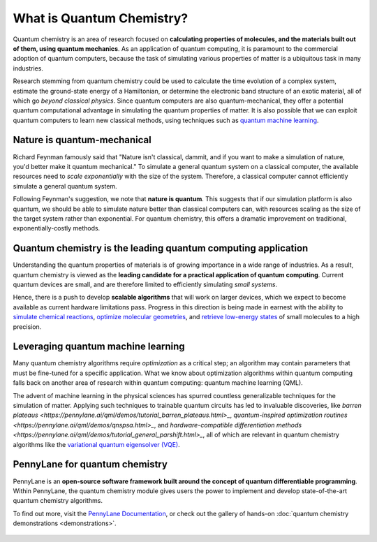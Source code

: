 .. role:: html(raw)
   :format: html

What is Quantum Chemistry?
==========================

.. meta::
   :property="og:description": Quantum chemistry is a research area focused on addressing classically intractable chemistry problems with quantum computing.
   :property="og:image": https://pennylane.ai/qml/_static/whatisqchem/quantum_chemistry.svg

Quantum chemistry is an area of research focused on **calculating properties of molecules, and the materials built out of them, using quantum mechanics**. 
As an application of quantum computing, it is paramount to the commercial adoption of quantum computers, because the task of simulating various properties of
matter is a ubiquitous task in many industries.

Research stemming from quantum chemistry could be used to calculate the time evolution of a complex system, estimate the ground-state energy of a Hamiltonian, or determine the electronic band structure of an exotic material, all of which go *beyond classical physics*. Since quantum computers are also quantum-mechanical, they offer a potential quantum computational advantage in simulating the quantum properties of matter. It is also possible that we can exploit quantum computers to learn new classical methods, using techniques such as `quantum machine learning <https://pennylane.ai/qml/whatisqml.html>`_.

Nature is quantum-mechanical
~~~~~~~~~~~~~~~~~~~~~~~~~~~~

.. image:: /_static/whatisqchem/quantum_chemistry.svg
    :align: right
    :width: 42%
    :target: javascript:void(0);


Richard Feynman famously said that "Nature isn't classical, dammit, and if you want to make a simulation of nature, you'd better make it quantum mechanical." To simulate a general quantum system on a classical computer, the available resources need to *scale exponentially* with the size of the system. Therefore, a classical computer cannot efficiently simulate a general quantum system.

Following Feynman's suggestion, we note that **nature is quantum**. This suggests that if our simulation platform is also quantum, we should be able to simulate nature better than classical computers can, with resources scaling as the size of the target system rather than exponential. For quantum chemistry, this offers a dramatic improvement on traditional, exponentially-costly methods.

Quantum chemistry is the leading quantum computing application 
~~~~~~~~~~~~~~~~~~~~~~~~~~~~~~~~~~~~~~~~~~~~~~~~~~~~~~~~~~~~~~

.. image:: /_static/whatisqchem/computational_quantum_chemistry.svg
    :align: left
    :width: 42%
    :target: javascript:void(0);


Understanding the quantum properties of materials is of growing importance in a wide range of industries. As a result, quantum chemistry is viewed as the **leading candidate for a practical application of quantum computing**. Current quantum devices are small, and are therefore limited to efficiently simulating *small systems*.

Hence, there is a push to develop **scalable algorithms** that will work on larger devices, which we expect to become available as current hardware limitations pass. Progress in this direction is being made in earnest with the ability to	`simulate chemical reactions <https://pennylane.ai/qml/demos/tutorial_chemical_reactions.html>`_, `optimize molecular geometries <https://pennylane.ai/qml/demos/tutorial_mol_geo_opt.html>`_, and `retrieve low-energy states <https://pennylane.ai/qml/demos/tutorial_vqe.html>`_ of small molecules to a high precision.


Leveraging quantum machine learning
~~~~~~~~~~~~~~~~~~~~~~~~~~~~~~~~~~~

.. image:: /_static/whatisqchem/QChem_circuit.svg
    :align: right
    :width: 63%
    :target: javascript:void(0);

Many quantum chemistry algorithms require *optimization* as a critical step; an algorithm 
may contain parameters that must be fine-tuned for a specific application. What we know about 
optimization algorithms within quantum computing falls back on another area of research 
within quantum computing: quantum machine learning (QML).

The advent of machine learning in the physical sciences has spurred countless generalizable
techniques for the simulation of matter. Applying such techniques to trainable quantum 
circuits has led to invaluable discoveries, like
`barren plateaus <https://pennylane.ai/qml/demos/tutorial_barren_plateaus.html>_`, 
`quantum-inspired optimization routines <https://pennylane.ai/qml/demos/qnspsa.html>_`, 
and 
`hardware-compatible differentiation methods <https://pennylane.ai/qml/demos/tutorial_general_parshift.html>_`, 
all of which are relevant in quantum chemistry algorithms like the 
`variational quantum eigensolver (VQE) <https://pennylane.ai/qml/demos/tutorial_vqe.html>`_.


PennyLane for quantum chemistry
~~~~~~~~~~~~~~~~~~~~~~~~~~~~~~~

PennyLane is an **open-source software framework built around the concept of quantum differentiable programming**. 
Within PennyLane, the quantum chemistry module gives users the power to implement and develop state-of-the-art 
quantum chemistry algorithms.

To find out more, visit the `PennyLane Documentation <https://pennylane.readthedocs.io>`_, or
check out the gallery of hands-on :doc:`quantum chemistry demonstrations <demonstrations>`.

.. figure:: /_static/whatisqchem/PennyLane_applications.svg
    :align: center
    :width: 77%
    :target: javascript:void(0);
